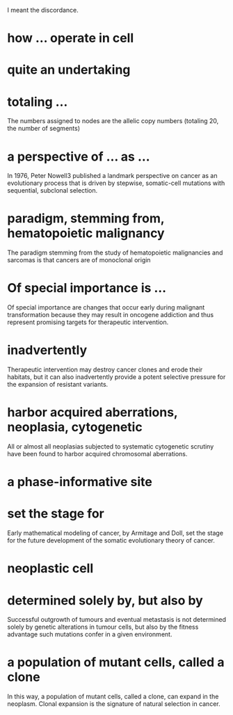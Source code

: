I meant the discordance.  

* how ... operate in cell
* quite an undertaking
* totaling ...
The numbers assigned to nodes are the allelic copy numbers (totaling
20, the number of segments)
* a perspective of ... as ...
In 1976, Peter Nowell3 published a landmark perspective on cancer as an evolutionary process that is driven by stepwise, somatic-cell mutations with sequential, subclonal selection.
* paradigm, stemming from, hematopoietic malignancy
The paradigm stemming from the study of hematopoietic malignancies and sarcomas is that cancers are of monoclonal origin

* Of special importance is ...
Of special importance are changes that occur early during malignant transformation because they may result in oncogene addiction and thus represent promising targets for therapeutic intervention.

* inadvertently
Therapeutic intervention may destroy cancer clones and erode their habitats, but it can also inadvertently provide a potent selective pressure for the expansion of resistant variants.
* harbor acquired aberrations, neoplasia, cytogenetic
All or almost all neoplasias subjected to systematic cytogenetic scrutiny have been found to harbor acquired chromosomal aberrations.
* a phase-informative site
* set the stage for
Early mathematical modeling of cancer, by Armitage and Doll, set the stage for the future development of the somatic evolutionary theory of cancer.
* neoplastic cell
* determined solely by, but also by
Successful outgrowth of tumours and eventual metastasis is not determined solely by genetic alterations in tumour cells, but also by the fitness advantage such mutations confer in a given environment.
* a population of mutant cells, called a clone
In this way, a population of mutant cells, called a clone, can expand in the neoplasm. Clonal expansion is the signature of natural selection in cancer.
